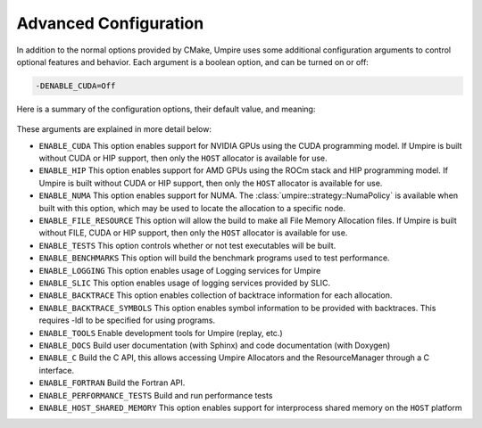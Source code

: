 .. _advanced_configuration:

======================
Advanced Configuration
======================

In addition to the normal options provided by CMake, Umpire uses some additional
configuration arguments to control optional features and behavior. Each
argument is a boolean option, and  can be turned on or off:

.. code-block:: bash

    -DENABLE_CUDA=Off

Here is a summary of the configuration options, their default value, and meaning:

    ============================  ======== ===========================================================================
    Variable                      Default  Meaning
    ============================  ======== ===========================================================================
    ``ENABLE_CUDA``               Off      Enable CUDA support
    ``ENABLE_HIP``                Off      Enable HIP support
    ``ENABLE_NUMA``               Off      Enable NUMA support
    ``ENABLE_FILE_RESOURCE``      Off      Enable FILE support      
    ``ENABLE_TESTS``              On       Build test executables
    ``ENABLE_BENCHMARKS``         On       Build benchmark programs
    ``ENABLE_LOGGING``            On       Enable Logging within Umpire
    ``ENABLE_SLIC``               Off      Enable SLIC logging
    ``ENABLE_BACKTRACE``          Off      Enable backtraces for allocations
    ``ENABLE_BACKTRACE_SYMBOLS``  Off      Enable symbol lookup for backtraces
    ``ENABLE_TOOLS``              Off      Enable tools like replay
    ``ENABLE_DOCS``               Off      Build documentation (requires Sphinx and/or Doxygen)
    ``ENABLE_C``                  Off      Build the C API
    ``ENABLE_FORTRAN``            Off      Build the Fortran API
    ``ENABLE_PERFORMANCE_TESTS``  Off      Build and run performance tests
    ``ENABLE_HOST_SHARED_MEMORY`` Off      Enable Host Shared Memory support
    ============================  ======== ===========================================================================

These arguments are explained in more detail below:

* ``ENABLE_CUDA``
  This option enables support for NVIDIA GPUs using the CUDA programming model.
  If Umpire is built without CUDA or HIP support, then only the ``HOST``
  allocator is available for use.

* ``ENABLE_HIP``
  This option enables support for AMD GPUs using the ROCm stack and HIP
  programming model. If Umpire is built without CUDA or HIP support,
  then only the ``HOST`` allocator is available for use.

* ``ENABLE_NUMA``
  This option enables support for NUMA. The
  :class:`umpire::strategy::NumaPolicy` is available when built with this
  option, which may be used to locate the allocation to a specific node.

* ``ENABLE_FILE_RESOURCE``
  This option will allow the build to make all File Memory Allocation files. 
  If Umpire is built without FILE, CUDA or HIP support, then only the ``HOST`` 
  allocator is available for use.

* ``ENABLE_TESTS``
  This option controls whether or not test executables will be built.

* ``ENABLE_BENCHMARKS``
  This option will build the benchmark programs used to test performance.

* ``ENABLE_LOGGING``
  This option enables usage of Logging services for Umpire

* ``ENABLE_SLIC``
  This option enables usage of logging services provided by SLIC.

* ``ENABLE_BACKTRACE``
  This option enables collection of backtrace information for each allocation.

* ``ENABLE_BACKTRACE_SYMBOLS``
  This option enables symbol information to be provided with backtraces.  This
  requires -ldl to be specified for using programs.

* ``ENABLE_TOOLS``
  Enable development tools for Umpire (replay, etc.)

* ``ENABLE_DOCS``
  Build user documentation (with Sphinx) and code documentation (with Doxygen)

* ``ENABLE_C``
  Build the C API, this allows accessing Umpire Allocators and the
  ResourceManager through a C interface.

* ``ENABLE_FORTRAN``
  Build the Fortran API.

* ``ENABLE_PERFORMANCE_TESTS``
  Build and run performance tests

* ``ENABLE_HOST_SHARED_MEMORY``
  This option enables support for interprocess shared memory on the ``HOST``
  platform

